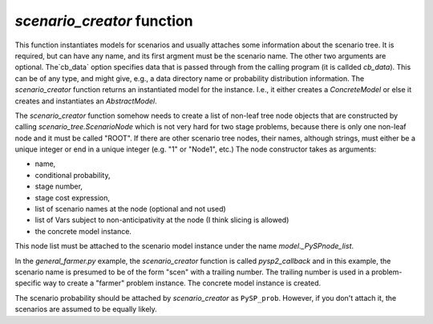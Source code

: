 .. _scenario_creator:

`scenario_creator` function
===========================

This function instantiates models for scenarios and usually attaches
some information about the scenario tree. It is required, but can have
any name, and its first argment must be the scenario name. The other
two arguments are optional. The`cb_data` option specifies data that is
passed through from the calling program (it is callded
`cb_data`). This can be of any type, and might give, e.g., a data
directory name or probability distribution information.  The
`scenario_creator` function returns an instantiated model for the
instance. I.e., it either creates a `ConcreteModel` or else it creates
and instantiates an `AbstractModel`.

The `scenario_creator` function somehow needs to create a list of
non-leaf tree node objects that are constructed by calling
`scenario_tree.ScenarioNode` which is not very hard for two stage
problems, because there is only one non-leaf node and it must be
called "ROOT".  If there are other scenario tree nodes, their names,
although strings, must either be a unique integer or end in a unique
integer (e.g. "1" or "Node1", etc.) The node constructor takes as
arguments:

* name,
* conditional probability,
* stage number,
* stage cost expression,
* list of scenario names at the node (optional and not used)
* list of Vars subject to non-anticipativity at the node (I think slicing is allowed)
* the concrete model instance.

This node list must be attached to the scenario model instance under
the name `model._PySPnode_list`.
  
In the `general_farmer.py` example, the `scenario_creator` function is
called `pysp2_callback` and in this example, the scenario name is presumed
to be of the form "scen" with a trailing number. The trailing number is
used in a problem-specific way to create a "farmer" problem instance. The
concrete model instance is created.

The scenario probability should be attached by `scenario_creator` as
``PySP_prob``. However, if you don't attach it, the scenarios are
assumed to be equally likely.
